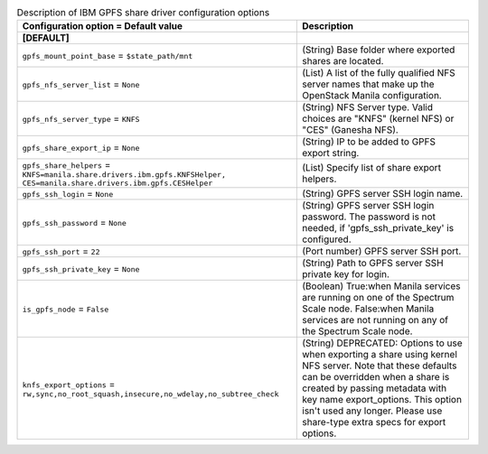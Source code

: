 ..
    Warning: Do not edit this file. It is automatically generated from the
    software project's code and your changes will be overwritten.

    The tool to generate this file lives in openstack-doc-tools repository.

    Please make any changes needed in the code, then run the
    autogenerate-config-doc tool from the openstack-doc-tools repository, or
    ask for help on the documentation mailing list, IRC channel or meeting.

.. _manila-gpfs:

.. list-table:: Description of IBM GPFS share driver configuration options
   :header-rows: 1
   :class: config-ref-table

   * - Configuration option = Default value
     - Description
   * - **[DEFAULT]**
     -
   * - ``gpfs_mount_point_base`` = ``$state_path/mnt``
     - (String) Base folder where exported shares are located.
   * - ``gpfs_nfs_server_list`` = ``None``
     - (List) A list of the fully qualified NFS server names that make up the OpenStack Manila configuration.
   * - ``gpfs_nfs_server_type`` = ``KNFS``
     - (String) NFS Server type. Valid choices are "KNFS" (kernel NFS) or "CES" (Ganesha NFS).
   * - ``gpfs_share_export_ip`` = ``None``
     - (String) IP to be added to GPFS export string.
   * - ``gpfs_share_helpers`` = ``KNFS=manila.share.drivers.ibm.gpfs.KNFSHelper, CES=manila.share.drivers.ibm.gpfs.CESHelper``
     - (List) Specify list of share export helpers.
   * - ``gpfs_ssh_login`` = ``None``
     - (String) GPFS server SSH login name.
   * - ``gpfs_ssh_password`` = ``None``
     - (String) GPFS server SSH login password. The password is not needed, if 'gpfs_ssh_private_key' is configured.
   * - ``gpfs_ssh_port`` = ``22``
     - (Port number) GPFS server SSH port.
   * - ``gpfs_ssh_private_key`` = ``None``
     - (String) Path to GPFS server SSH private key for login.
   * - ``is_gpfs_node`` = ``False``
     - (Boolean) True:when Manila services are running on one of the Spectrum Scale node. False:when Manila services are not running on any of the Spectrum Scale node.
   * - ``knfs_export_options`` = ``rw,sync,no_root_squash,insecure,no_wdelay,no_subtree_check``
     - (String) DEPRECATED: Options to use when exporting a share using kernel NFS server. Note that these defaults can be overridden when a share is created by passing metadata with key name export_options. This option isn't used any longer. Please use share-type extra specs for export options.
